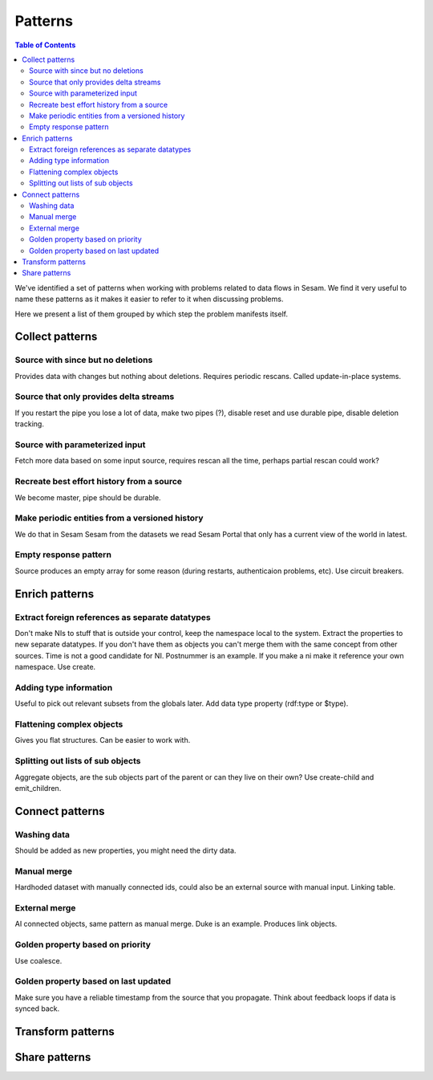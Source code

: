 ========
Patterns
========


.. contents:: Table of Contents
   :depth: 2
   :local:

We've identified a set of patterns when working with problems related to data flows in Sesam. We find it very useful
to name these patterns as it makes it easier to refer to it when discussing problems.

Here we present a list of them grouped by which step the problem manifests itself.

Collect patterns
================

Source with since but no deletions
----------------------------------
Provides data with changes but nothing about deletions. Requires periodic rescans. Called update-in-place
systems.

Source that only provides delta streams
---------------------------------------
If you restart the pipe you lose a lot of data, make two pipes (?), disable reset and use durable pipe,
disable deletion tracking.

Source with parameterized input
-------------------------------
Fetch more data based on some input source, requires rescan all the time, perhaps partial rescan could work?

Recreate best effort history from a source
------------------------------------------
We become master, pipe should be durable.

Make periodic entities from a versioned history
-----------------------------------------------
We do that in Sesam Sesam from the datasets we read Sesam Portal that only has a current view of the world in
latest.

Empty response pattern
----------------------
Source produces an empty array for some reason (during restarts, authenticaion problems, etc). Use circuit breakers.

Enrich patterns
===============

Extract foreign references as separate datatypes
------------------------------------------------
Don't make NIs to stuff that is outside your control, keep the namespace local to the system. Extract the
properties to new separate datatypes. If you don't have them as objects you can't merge them with the same concept from
other sources. Time is not a good candidate for NI. Postnummer is an example. If you make a ni make it reference your
own namespace. Use create.

Adding type information
-----------------------
Useful to pick out relevant subsets from the globals later. Add data type property (rdf:type or $type).

Flattening complex objects
--------------------------
Gives you flat structures. Can be easier to work with.

Splitting out lists of sub objects
----------------------------------
Aggregate objects, are the sub objects part of the parent or can they live on their own? Use create-child and
emit_children.

Connect patterns
================

Washing data
------------
Should be added as new properties, you might need the dirty data.

Manual merge
------------
Hardhoded dataset with manually connected ids, could also be an external source with manual input. Linking table.

External merge
--------------
AI connected objects, same pattern as manual merge. Duke is an example. Produces link objects.

Golden property based on priority
---------------------------------
Use coalesce.

Golden property based on last updated
-------------------------------------
Make sure you have a reliable timestamp from the source that you propagate. Think about feedback loops if data is
synced back.

Transform patterns
==================

Share patterns
==============
